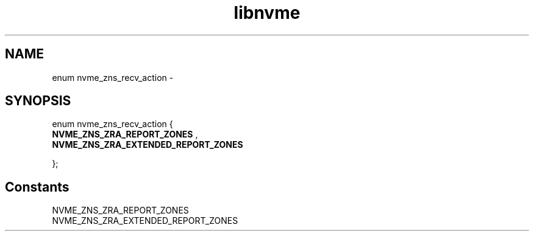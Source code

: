 .TH "libnvme" 9 "enum nvme_zns_recv_action" "February 2022" "API Manual" LINUX
.SH NAME
enum nvme_zns_recv_action \- 
.SH SYNOPSIS
enum nvme_zns_recv_action {
.br
.BI "    NVME_ZNS_ZRA_REPORT_ZONES"
, 
.br
.br
.BI "    NVME_ZNS_ZRA_EXTENDED_REPORT_ZONES"

};
.SH Constants
.IP "NVME_ZNS_ZRA_REPORT_ZONES" 12
.IP "NVME_ZNS_ZRA_EXTENDED_REPORT_ZONES" 12

